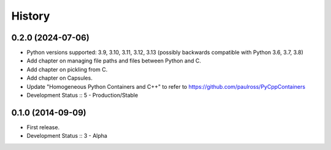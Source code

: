 History
##################

0.2.0 (2024-07-06)
=====================

- Python versions supported: 3.9, 3.10, 3.11, 3.12, 3.13 (possibly backwards compatible with Python 3.6, 3.7, 3.8)
- Add chapter on managing file paths and files between Python and C.
- Add chapter on pickling from C.
- Add chapter on Capsules.
- Update "Homogeneous Python Containers and C++" to refer to https://github.com/paulross/PyCppContainers
- Development Status :: 5 - Production/Stable

0.1.0 (2014-09-09)
=====================

- First release.
- Development Status :: 3 - Alpha
